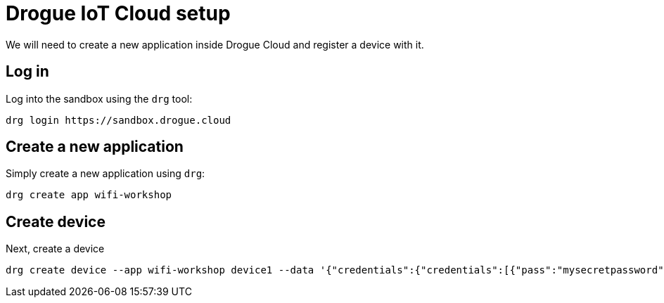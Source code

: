 = Drogue IoT Cloud setup

We will need to create a new application inside Drogue Cloud and register a device with it.

== Log in

Log into the sandbox using the `drg` tool:
[source]
----
drg login https://sandbox.drogue.cloud
----

== Create a new application

Simply create a new application using `drg`:

[source]
----
drg create app wifi-workshop
----

== Create device

Next, create a device

[source]
----
drg create device --app wifi-workshop device1 --data '{"credentials":{"credentials":[{"pass":"mysecretpassword"}]}}'
----
